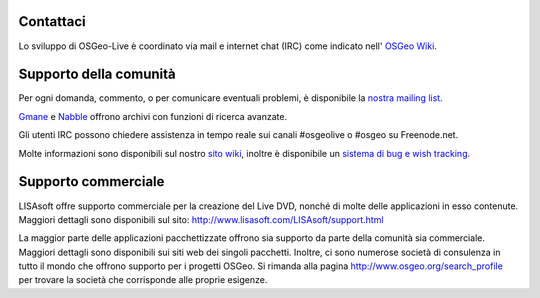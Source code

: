 Contattaci
==========


Lo sviluppo di OSGeo-Live è coordinato via mail e internet chat
(IRC) come indicato nell' `OSGeo Wiki <http://wiki.osgeo.org/wiki/Live_GIS_Disc#Contact_Us>`_.


Supporto della comunità
=======================

Per ogni domanda, commento, o per comunicare eventuali problemi, è disponibile la `nostra mailing list <http://lists.osgeo.org/mailman/listinfo/live-demo>`_.

`Gmane <http://news.gmane.org/gmane.comp.gis.osgeo.livedemo>`_ e
`Nabble <http://osgeo-org.1803224.n2.nabble.com/OSGeo-FOSS4G-LiveDVD-f3623430.html>`_ offrono archivi con funzioni di ricerca avanzate.

Gli utenti IRC possono chiedere assistenza in tempo reale sui canali #osgeolive o #osgeo su Freenode.net.

Molte informazioni sono disponibili sul nostro `sito wiki <http://wiki.osgeo.org/wiki/Live_GIS_Disc>`_, inoltre è 
disponibile un `sistema di bug e wish tracking <a href="https://trac.osgeo.org/osgeo/report/10>`_.

Supporto commerciale
====================

.. image:: ../images/logos/lisasoftlogo.jpg
  :scale: 100%
  :alt: LISAsoft

LISAsoft offre supporto commerciale per la creazione del Live DVD, nonché di molte delle applicazioni in esso contenute.
Maggiori dettagli sono disponibili sul sito:
http://www.lisasoft.com/LISAsoft/support.html

La maggior parte delle applicazioni pacchettizzate offrono sia supporto da parte della comunità sia commerciale. Maggiori dettagli sono disponibili sui siti web dei singoli pacchetti.
Inoltre, ci sono numerose società di consulenza in tutto il mondo che offrono supporto per i progetti OSGeo.
Si rimanda alla pagina http://www.osgeo.org/search_profile per trovare la società che corrisponde alle proprie esigenze.

